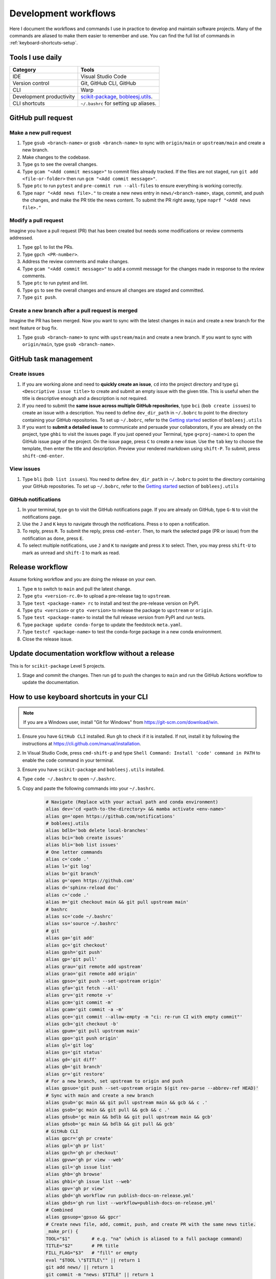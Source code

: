 .. _workflows:

Development workflows
=====================

Here I document the workflows and commands I use in practice to develop and maintain software projects. Many of the commands are aliased to make them easier to remember and use. You can find the full list of commands in :ref:`keyboard-shortcuts-setup`.

Tools I use daily
-----------------

.. list-table::
  :header-rows: 1

  * - Category
    - Tools
  * - IDE
    - Visual Studio Code
  * - Version control
    - Git, GitHub CLI, GitHub
  * - CLI
    - Warp
  * - Development productivity
    - `scikit-package <https://scikit-package.github.io/scikit-package/>`_, `bobleesj.utils <https://bobleesj.github.io/bobleesj.utils/>`_.
  * - CLI shortcuts
    - ``~/.bashrc`` for setting up aliases.

GitHub pull request
-------------------

Make a new pull request
^^^^^^^^^^^^^^^^^^^^^^^^

#. Type ``gsub <branch-name>`` or ``gsob <branch-name>`` to sync with ``origin/main`` or ``upstream/main`` and create a new branch.

#. Make changes to the codebase.

#. Type ``gs`` to see the overall changes.

#. Type ``gcam "<Add commit message>"`` to commit files already tracked. If the files are not staged, run ``git add <file-or-folder>`` then run ``gcm "<Add commit message>"``.

#. Type ``ptc`` to run ``pytest`` and ``pre-commit run --all-files`` to ensure everything is working correctly.

#. Type ``napr "<Add news file>."`` to create a new news entry in ``news/<branch-name>``, stage, commit, and push the changes, and make the PR title the news content. To submit the PR right away, type ``naprf "<Add news file>."``

Modify a pull request
^^^^^^^^^^^^^^^^^^^^^^

Imagine you have a pull request (PR) that has been created but needs some modifications or review comments addressed.

#. Type ``gpl`` to list the PRs.

#. Type ``gpch <PR-number>``.

#. Address the review comments and make changes.

#. Type ``gcam "<Add commit message>"`` to add a commit message for the changes made in response to the review comments.

#. Type ``ptc`` to run pytest and lint.

#. Type ``gs`` to see the overall changes and ensure all changes are staged and committed.

#. Type ``git push``.

Create a new branch after a pull request is merged
^^^^^^^^^^^^^^^^^^^^^^^^^^^^^^^^^^^^^^^^^^^^^^^^^^^

Imagine the PR has been merged. Now you want to sync with the latest changes in ``main`` and create a new branch for the next feature or bug fix.

#. Type ``gsub <branch-name>`` to sync with ``upstream/main`` and create a new branch. If you want to sync with ``origin/main``, type ``gsob <branch-name>``.

GitHub task management
----------------------

Create issues
^^^^^^^^^^^^^^

#. If you are working alone and need to **quickly create an issue**, ``cd`` into the project directory and type ``gi <Descriptive issue title>`` to create and submit an empty issue with the given title. This is useful when the title is descriptive enough and a description is not required.

#. If you need to submit the **same issue across multiple GitHub repositories**, type ``bci`` (``bob create issues``) to create an issue with a description. You need to define ``dev_dir_path`` in ``~/.bobrc`` to point to the directory containing your GitHub repositories. To set up ``~/.bobrc``, refer to the `Getting started <https://bobleesj.github.io/bobleesj.utils/cli.html#getting-started>`_ section of ``bobleesj.utils``

#. If you want to **submit a detailed issue** to communicate and persuade your collaborators, if you are already on the project, type ``ghbi`` to visit the issues page. If you just opened your Terminal, type ``g<proj-name>i`` to open the GitHub issue page of the project. On the issue page, press ``C`` to create a new issue. Use the ``tab`` key to choose the template, then enter the title and description. Preview your rendered markdown using ``shift-P``. To submit, press ``shift-cmd-enter``.

View issues
^^^^^^^^^^^

#. Type ``bli`` (``bob list issues``). You need to define ``dev_dir_path`` in ``~/.bobrc`` to point to the directory containing your GitHub repositories. To set up ``~/.bobrc``, refer to the `Getting started <https://bobleesj.github.io/bobleesj.utils/cli.html#getting-started>`_ section of ``bobleesj.utils``

  .. image:: ./img/issue-list.png
      :alt: List of issues by running bob list issues

GitHub notifications
^^^^^^^^^^^^^^^^^^^^

#. In your terminal, type ``gn`` to visit the GitHub notifications page. If you are already on GitHub, type ``G-N`` to visit the notifications page.

#. Use the ``J`` and ``K`` keys to navigate through the notifications. Press ``o`` to open a notification.

#. To reply, press ``R``. To submit the reply, press ``cmd-enter``. Then, to mark the selected page (PR or issue) from the notification as ``done``, press ``E``.

#. To select multiple notifications, use ``J`` and ``K`` to navigate and press ``X`` to select. Then, you may press ``shift-U`` to mark as unread and ``shift-I`` to mark as read.

Release workflow
----------------

Assume forking workflow and you are doing the release on your own.

#. Type ``m`` to switch to ``main`` and pull the latest change.

#. Type ``gtu <version-rc.0>`` to upload a pre-release tag to ``upstream``.

#. Type ``test <package-name> rc`` to install and test the pre-release version on PyPI.

#. Type ``gtu <version>`` or ``gto <version>`` to release the package to ``upstream`` or ``origin``.

#. Type ``test <package-name>`` to install the full release version from PyPI and run tests.

#. Type ``package update conda-forge`` to update the feedstock ``meta.yaml``.

#. Type ``testcf <package-name>`` to test the conda-forge package in a new conda environment.

#. Close the release issue.

Update documentation workflow without a release
-----------------------------------------------

This is for ``scikit-package`` Level 5 projects.

#. Stage and commit the changes. Then run ``gd`` to push the changes to ``main`` and run the GitHub Actions workflow to update the documentation.

.. _keyboard-shortcuts-setup:

How to use keyboard shortcuts in your CLI
-----------------------------------------

.. note::

  If you are a Windows user, install "Git for Windows" from https://git-scm.com/download/win.

#. Ensure you have ``GitHub CLI`` installed. Run ``gh`` to check if it is installed. If not, install it by following the instructions at https://cli.github.com/manual/installation.

#. In Visual Studio Code, press ``cmd-shift-p`` and type ``Shell Command: Install 'code' command in PATH`` to enable the ``code`` command in your terminal.

#. Ensure you have ``scikit-package`` and ``bobleesj.utils`` installed.

#. Type ``code ~/.bashrc`` to open ``~/.bashrc``.

#. Copy and paste the following commands into your ``~/.bashrc``.

    .. code-block:: bash

        # Navigate (Replace with your actual path and conda environment)
        alias dev='cd <path-to-the-directory> && mamba activate <env-name>'
        alias gn='open https://github.com/notifications'
        # bobleesj.utils
        alias bdlb='bob delete local-branches'
        alias bci='bob create issues'
        alias bli='bob list issues'
        # One letter commands
        alias c='code .'
        alias l='git log'
        alias b='git branch'
        alias g='open https://github.com'
        alias d='sphinx-reload doc'
        alias c='code .'
        alias m='git checkout main && git pull upstream main'
        # bashrc
        alias sc='code ~/.bashrc'
        alias ss='source ~/.bashrc'
        # git
        alias ga='git add'
        alias gc='git checkout'
        alias gpsh='git push'
        alias gp='git pull'
        alias grau='git remote add upstream'
        alias grao='git remote add origin'
        alias gpso='git push --set-upstream origin'
        alias gfa='git fetch --all'
        alias grv='git remote -v'
        alias gcm='git commit -m'
        alias gcam='git commit -a -m'
        alias gce='git commit --allow-empty -m "ci: re-run CI with empty commit"'
        alias gcb='git checkout -b'
        alias gpum='git pull upstream main'
        alias gpo='git push origin'
        alias gl='git log'
        alias gs='git status'
        alias gd='git diff'
        alias gb='git branch'
        alias gr='git restore'
        # For a new branch, set upstream to origin and push
        alias gpsuo='git push --set-upstream origin $(git rev-parse --abbrev-ref HEAD)'
        # Sync with main and create a new branch
        alias gsub='gc main && git pull upstream main && gcb && c .'
        alias gsob='gc main && git pull && gcb && c .'
        alias gdsub='gc main && bdlb && git pull upstream main && gcb'
        alias gdsob='gc main && bdlb && git pull && gcb'
        # GitHub CLI
        alias gpcr='gh pr create'
        alias gpl='gh pr list'
        alias gpch='gh pr checkout'
        alias gpvw='gh pr view --web'
        alias gil='gh issue list'
        alias ghb='gh browse'
        alias ghbi='gh issue list --web'
        alias gpv='gh pr view'
        alias gbd='gh workflow run publish-docs-on-release.yml'
        alias gbds='gh run list --workflow=publish-docs-on-release.yml'
        # Combined
        alias gpsuop='gpsuo && gpcr'
        # Create news file, add, commit, push, and create PR with the same news title.
        _make_pr() {
        TOOL="$1"        # e.g. "na" (which is aliased to a full package command)
        TITLE="$2"       # PR title
        FILL_FLAG="$3"   # "fill" or empty
        eval "$TOOL \"$TITLE\"" || return 1
        git add news/ || return 1
        git commit -m "news: $TITLE" || return 1
        BRANCH=$(git rev-parse --abbrev-ref HEAD)
        git push --set-upstream origin "$BRANCH" || return 1
        if [ "$FILL_FLAG" = "fill" ]; then
          gh pr create --title "$TITLE" --fill
        else
          gh pr create --title "$TITLE"
        fi
        }
        # scikit-package
        alias na='package add news -a -m'
        alias nf='package add news -f -m'
        alias nc='package add news -c -m'
        alias nr='package add news -r -m'
        alias nd='package add news -d -m'
        napr()  { _make_pr "na" "$1" ""; }
        naprf() { _make_pr "na" "$1" "fill"; }
        nrpr()  { _make_pr "nr" "$1" ""; }
        nrprf() { _make_pr "nr" "$1" "fill"; }
        nspr()  { _make_pr "ns" "$1" ""; }
        nsprf() { _make_pr "ns" "$1" "fill"; }
        ncpr()  { _make_pr "na" "$1" ""; }
        ncprf() { _make_pr "na" "$1" "fill"; }
        ndpr()  { _make_pr "nd" "$1" ""; }
        ndprf() { _make_pr "nd" "$1" "fill"; }
        gict() {
          gh issue create -t "$1" -b ""
        }
        gi() {
          gh issue create -t "$1" -b ""
        }
        gto() {
          TAG="$1"
          git tag "$TAG" && git push origin "$TAG"
        }
        gtu() {
          TAG="$1"
          git tag "$TAG" && git push upstream "$TAG"
        }
        # Python, pip, conda (mamba)
        alias pi='pip install'
        alias pir='pip install -r'
        alias pie='pip install -e . && pip install -r requirements/test.txt'
        alias mi='mamba install \
          --file requirements/test.txt \
          --file requirements/conda.txt'\
        alias ma='mamba activate'
        alias mao='mamba activate ophus-env'
        alias mab='mamba activate bob-env'
        alias mcn='mamba create -n'
        mce() {
          folder_name=$(basename "$PWD")
          env_name="${folder_name}-env"
          mamba create -y -n "$env_name" python=3.13 \
            --file requirements/test.txt \
            --file requirements/conda.txt \
            --file requirements/docs.txt && \
            mamba activate "$env_name" && \
            pip install -e .
        }
        # Combined
        alias pt='pytest'
        alias pc='pre-commit run --all-files'
        alias ptc='pytest && pre-commit run --all-files'
        alias pb='python -m build'
        alias pd='git push && gbd'
        # cookiecutter
        alias cc='cookiecutter .'
        # Test release process
        test() {
          PKG="$1"
          MODE="$2"
          ENV_NAME="${PKG}-${MODE:-stable}"
          echo "🔧 Creating environment: $ENV_NAME"
          mamba create -y -n "$ENV_NAME" python=3.13 || return 1
          echo "🚀 Activating environment..."
          mamba activate "$ENV_NAME" || return 1
          echo "📦 Installing $MODE version of $PKG..."
          if [ "$MODE" = "rc" ]; then
            pip install --pre "$PKG" || return 1
          else
            pip install "$PKG" || return 1
          fi
          echo "📄 Installing requirements/test.txt..."
          mamba install -y --file requirements/test.txt || return 1
          echo "🧪 Running tests with pytest..."
          pytest
        }
        # Test conda-forge
        testcf() {
          PKG="$1"
          MODE="$2"\
          ENV_NAME="${PKG}-stable"
          echo "🔧 Creating environment: $ENV_NAME"
          mamba create -y "$ENV_NAME" PKG || return 1
          echo "🚀 Activating environment..."
          mamba activate "$ENV_NAME" || return 1
          echo "📄 Installing requirements/test.txt..."
          mamba install -y --file requirements/test.txt || return 1
          echo "🧪 Running tests with pytest..."
          pytest
        }

#. Run ``source ~/.bashrc`` to apply the changes.

#. To add or modify commands, type ``sc`` to open ``~/.bashrc`` in Visual Studio Code, make your changes, and save the file.

#. To apply the changes, instead of running ``source ~/.bashrc``, type ``ss`` to apply the changes to your current terminal session.
